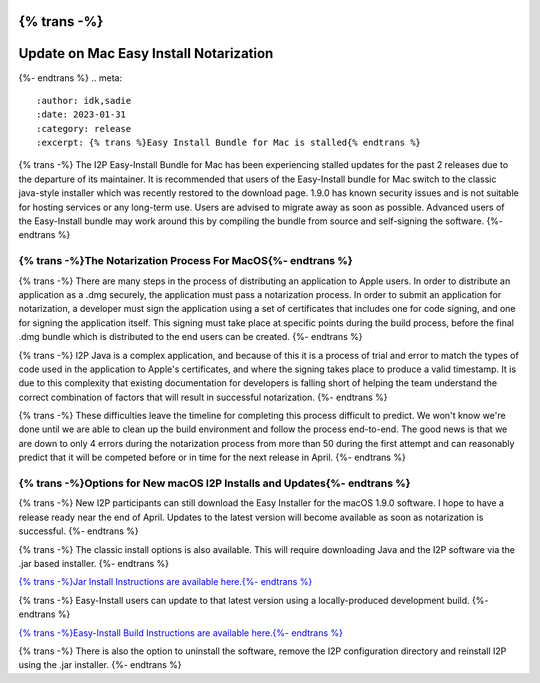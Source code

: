 {% trans -%}
=======================================
Update on Mac Easy Install Notarization
=======================================
{%- endtrans %}
.. meta::
    :author: idk,sadie
    :date: 2023-01-31
    :category: release
    :excerpt: {% trans %}Easy Install Bundle for Mac is stalled{% endtrans %}

{% trans -%}
The I2P Easy-Install Bundle for Mac has been experiencing stalled updates for the past 2 releases due to the departure of its maintainer.
It is recommended that users of the Easy-Install bundle for Mac switch to the classic java-style installer which was recently restored to the download page.
1.9.0 has known security issues and is not suitable for hosting services or any long-term use. Users are advised to migrate away as soon as possible.
Advanced users of the Easy-Install bundle may work around this by compiling the bundle from source and self-signing the software.
{%- endtrans %}

{% trans -%}The Notarization Process For MacOS{%- endtrans %}
~~~~~~~~~~~~~~~~~~~~~~~~~~~~~~~~~~

{% trans -%}
There are many steps in the process of distributing an application to Apple users.
In order to distribute an application as a .dmg securely, the application must pass a notarization process.
In order to submit an application for notarization, a developer must sign the application using a set of certificates that includes one for code signing, and one for signing the application itself.
This signing must take place at specific points during the build process, before the final .dmg bundle which is distributed to the end users can be created.
{%- endtrans %}

{% trans -%}
I2P Java is a complex application, and because of this it is a process of trial and error to match the types of code used in the application to Apple's certificates, and where the signing takes place to produce a valid timestamp.
It is due to this complexity that existing documentation for developers is falling short of helping the team understand the correct combination of factors that will result in successful notarization.
{%- endtrans %}

{% trans -%}
These difficulties leave the timeline for completing this process difficult to predict.
We won't know we're done until we are able to clean up the build environment and follow the process end-to-end.
The good news is that we are down to only 4 errors during the notarization process from more than 50 during the first attempt and can reasonably predict that it will be competed before or in time for the next release in April.
{%- endtrans %}

{% trans -%}Options for New macOS I2P Installs and Updates{%- endtrans %}
~~~~~~~~~~~~~~~~~~~~~~~~~~~~~~~~~~~~~~~~~~~~~~

{% trans -%}
New I2P participants can still download the Easy Installer for the macOS 1.9.0 software.
I hope to have a release ready near the end of April.
Updates to the latest version will become available as soon as notarization is successful.
{%- endtrans %}

{% trans -%}
The classic install options is also available.
This will require downloading Java and the I2P software via the .jar based installer.
{%- endtrans %}

`{% trans -%}Jar Install Instructions are available here.{%- endtrans %} <https://geti2p.net/en/download/macos>`_

{% trans -%}
Easy-Install users can update to that latest version using a locally-produced development build.
{%- endtrans %}

`{% trans -%}Easy-Install Build Instructions are available here.{%- endtrans %} <https://i2pgit.org/i2p-hackers/i2p-jpackage-mac/-/blob/master/BUILD.md>`_

{% trans -%}
There is also the option to uninstall the software, remove the I2P configuration directory and reinstall I2P using the .jar installer.
{%- endtrans %}
